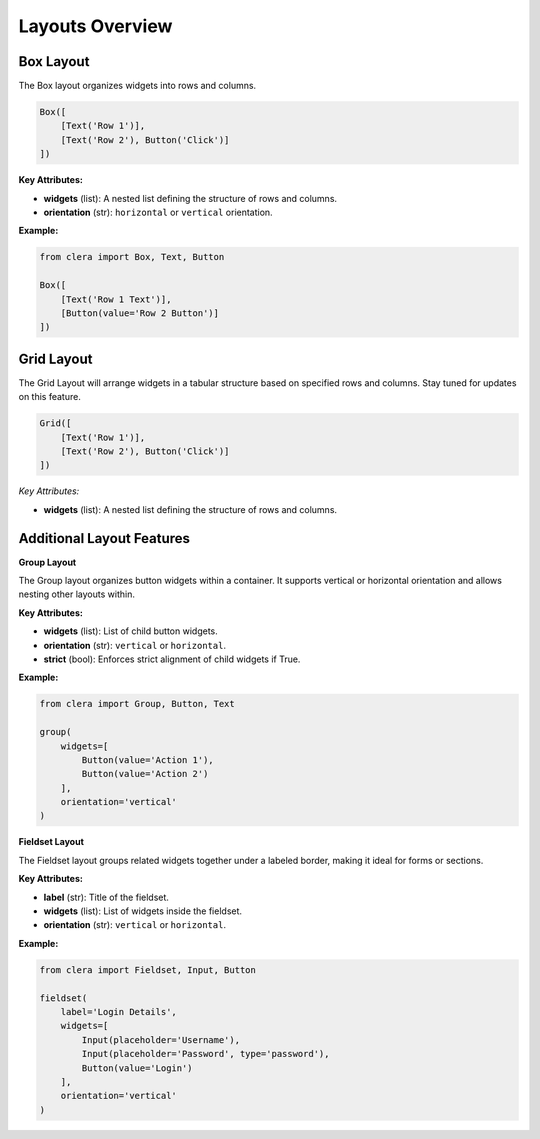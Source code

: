 Layouts Overview
================

Box Layout
----------

The Box layout organizes widgets into rows and columns.

.. code:: python

   Box([
       [Text('Row 1')],
       [Text('Row 2'), Button('Click')]
   ])

.. _key-attributes-10:

**Key Attributes:**

-  **widgets** (list): A nested list defining the structure of rows and
   columns.

-  **orientation** (str): ``horizontal`` or ``vertical`` orientation.

.. _example-7:

**Example:**

.. code:: python

   from clera import Box, Text, Button

   Box([
       [Text('Row 1 Text')],
       [Button(value='Row 2 Button')]
   ])


Grid Layout
-----------

The Grid Layout will arrange widgets in a tabular structure based on
specified rows and columns. Stay tuned for updates on this feature.

.. code:: python

   Grid([
       [Text('Row 1')],
       [Text('Row 2'), Button('Click')]
   ])

.. _key-attributes-11:

*Key Attributes:*

-  **widgets** (list): A nested list defining the structure of rows and
   columns.


Additional Layout Features
--------------------------

**Group Layout**

The Group layout organizes button widgets within a container. It
supports vertical or horizontal orientation and allows nesting other
layouts within.

.. _key-attributes-12:

**Key Attributes:**

-  **widgets** (list): List of child button widgets.

-  **orientation** (str): ``vertical`` or ``horizontal``.

-  **strict** (bool): Enforces strict alignment of child widgets if
   True.

.. _example-8:

**Example:**

.. code:: python

   from clera import Group, Button, Text

   group(
       widgets=[
           Button(value='Action 1'),
           Button(value='Action 2')
       ],
       orientation='vertical'
   )


**Fieldset Layout**

The Fieldset layout groups related widgets together under a labeled
border, making it ideal for forms or sections.

.. _key-attributes-13:

**Key Attributes:**

-  **label** (str): Title of the fieldset.

-  **widgets** (list): List of widgets inside the fieldset.

-  **orientation** (str): ``vertical`` or ``horizontal``.

.. _example-9:

**Example:**

.. code:: python

   from clera import Fieldset, Input, Button

   fieldset(
       label='Login Details',
       widgets=[
           Input(placeholder='Username'),
           Input(placeholder='Password', type='password'),
           Button(value='Login')
       ],
       orientation='vertical'
   )
